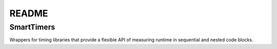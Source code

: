 .. highlight:: shell


======
README
======

SmartTimers
===========

Wrappers for timing libraries that provide a flexible API of measuring runtime
in sequential and nested code blocks.

